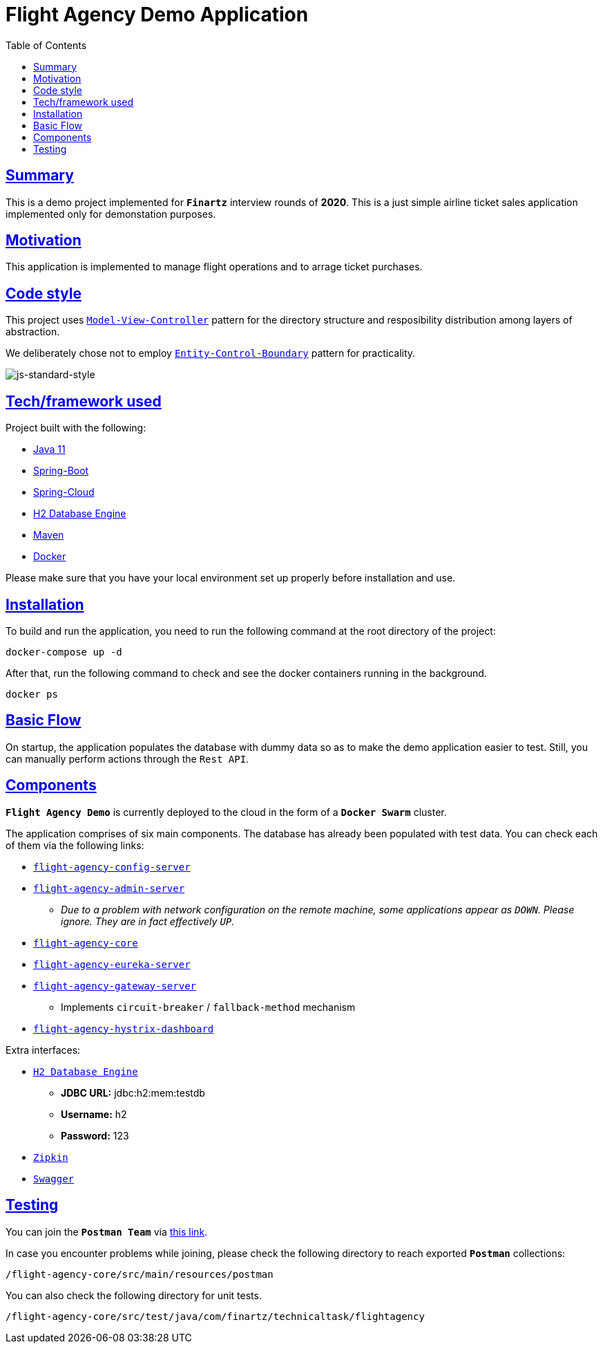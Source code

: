 = Flight Agency Demo Application
:doctype: book
:icons: font
:source-highlighter: highlightjs
:toc: left
:toclevels: 4
:sectlinks:

== Summary

This is a demo project implemented for `*Finartz*` interview rounds of *2020*. This is a just simple airline ticket sales application implemented only for demonstation purposes.

== Motivation

This application is implemented to manage flight operations and to arrage ticket purchases.

== Code style

This project uses https://en.wikipedia.org/wiki/Model%E2%80%93view%E2%80%93controller[`Model-View-Controller`] pattern for the directory structure and resposibility distribution among layers of abstraction.

We deliberately chose not to employ https://en.wikipedia.org/wiki/Entity-control-boundary[`Entity-Control-Boundary`] pattern for practicality.

image:https://img.shields.io/badge/code%20style-standard-brightgreen.svg?style=flat[js-standard-style]

== Tech/framework used

Project built with the following:

- https://www.oracle.com/java/technologies/javase-jdk11-downloads.html[Java 11]
- https://spring.io/projects/spring-boot[Spring-Boot]
- https://spring.io/projects/spring-cloud[Spring-Cloud]
- https://www.h2database.com/html/main.html[H2 Database Engine]
- https://maven.apache.org/[Maven]
- https://www.docker.com/[Docker]

Please make sure that you have your local environment set up properly before installation and use.

== Installation

To build and run the application, you need to run the following command at the root directory of the project:

 docker-compose up -d

After that, run the following command to check and see the docker containers running in the background.

  docker ps

== Basic Flow

On startup, the application populates the database with dummy data so as to make the demo application easier to test. Still, you can manually perform actions through the `Rest API`.

== Components

`*Flight Agency Demo*` is currently deployed to the cloud in the form of a `*Docker Swarm*` cluster.

The application comprises of six main components. The database has already been populated with test data. You can check each of them via the following links:

- http://45.55.53.91:8888/flight-agency-core.yml[`flight-agency-config-server`]
- http://45.55.53.91:8886[`flight-agency-admin-server`]
* _Due to a problem with network configuration on the remote machine, some applications appear as `DOWN`. Please ignore. They are in fact effectively `UP`._
- http://45.55.53.91:1905/airport/1[`flight-agency-core`]
- http://45.55.53.91:8761/[`flight-agency-eureka-server`]
- http://45.55.53.91:8088/airport/1[`flight-agency-gateway-server`]
* Implements `circuit-breaker` / `fallback-method` mechanism
- http://45.55.53.91:8884/hystrix/monitor?stream=http%3A%2F%2F45.55.53.91%3A8088%2Factuator%2Fhystrix.stream[`flight-agency-hystrix-dashboard`]

Extra interfaces:

- http://45.55.53.91:1905/h2-console/[`H2 Database Engine`]
* *JDBC URL:* jdbc:h2:mem:testdb
* *Username:* h2
* *Password:* 123
- http://45.55.53.91:9411/zipkin/[`Zipkin`]
- http://45.55.53.91:1905/swagger-ui.html[`Swagger`]

== Testing

You can join the `*Postman Team*` via https://app.getpostman.com/join-team?invite_code=91b56dc12a1f28c3a76c7dc655a02253&ws=06fca326-b1de-4458-b2e8-ace0cb956c7d[this link].

In case you encounter problems while joining, please check the following directory to reach exported `*Postman*` collections:

  /flight-agency-core/src/main/resources/postman

You can also check the following directory for unit tests.

  /flight-agency-core/src/test/java/com/finartz/technicaltask/flightagency

